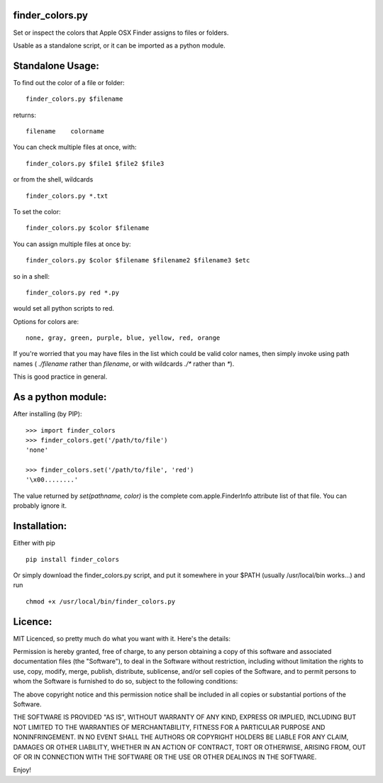 =================
finder_colors.py
=================

Set or inspect the colors that Apple OSX Finder assigns to files or folders.

Usable as a standalone script, or it can be imported as a python module.

=================
Standalone Usage:
=================

To find out the color of a file or folder: ::

    finder_colors.py $filename

returns: ::

    filename    colorname

You can check multiple files at once, with: ::

    finder_colors.py $file1 $file2 $file3

or from the shell, wildcards ::

    finder_colors.py *.txt

To set the color: ::

    finder_colors.py $color $filename

You can assign multiple files at once by: ::

    finder_colors.py $color $filename $filename2 $filename3 $etc

so in a shell: ::

    finder_colors.py red *.py

would set all python scripts to red.

Options for colors are: ::

    none, gray, green, purple, blue, yellow, red, orange

If you're worried that you may have files in the list which could be valid
color names, then simply invoke using path names ( `./filename` rather than
`filename`, or with wildcards `./*` rather than `*`).

This is good practice in general.

===================
As a python module:
===================

After installing (by PIP): ::

    >>> import finder_colors
    >>> finder_colors.get('/path/to/file')
    'none'

    >>> finder_colors.set('/path/to/file', 'red')
    '\x00........'

The value returned by `set(pathname, color)` is the complete
com.apple.FinderInfo attribute list of that file.  You can probably ignore it.

=============
Installation:
=============

Either with pip ::

    pip install finder_colors

Or simply download the finder_colors.py script, and put it somewhere in
your $PATH (usually /usr/local/bin works...) and run ::

    chmod +x /usr/local/bin/finder_colors.py

========
Licence:
========

MIT Licenced, so pretty much do what you want with it.  Here's the details:

Permission is hereby granted, free of charge, to any person obtaining a copy
of this software and associated documentation files (the "Software"), to deal
in the Software without restriction, including without limitation the rights
to use, copy, modify, merge, publish, distribute, sublicense, and/or sell
copies of the Software, and to permit persons to whom the Software is
furnished to do so, subject to the following conditions:

The above copyright notice and this permission notice shall be included in all
copies or substantial portions of the Software.

THE SOFTWARE IS PROVIDED "AS IS", WITHOUT WARRANTY OF ANY KIND, EXPRESS OR
IMPLIED, INCLUDING BUT NOT LIMITED TO THE WARRANTIES OF MERCHANTABILITY,
FITNESS FOR A PARTICULAR PURPOSE AND NONINFRINGEMENT. IN NO EVENT SHALL THE
AUTHORS OR COPYRIGHT HOLDERS BE LIABLE FOR ANY CLAIM, DAMAGES OR OTHER
LIABILITY, WHETHER IN AN ACTION OF CONTRACT, TORT OR OTHERWISE, ARISING FROM,
OUT OF OR IN CONNECTION WITH THE SOFTWARE OR THE USE OR OTHER DEALINGS IN
THE SOFTWARE.

Enjoy!
